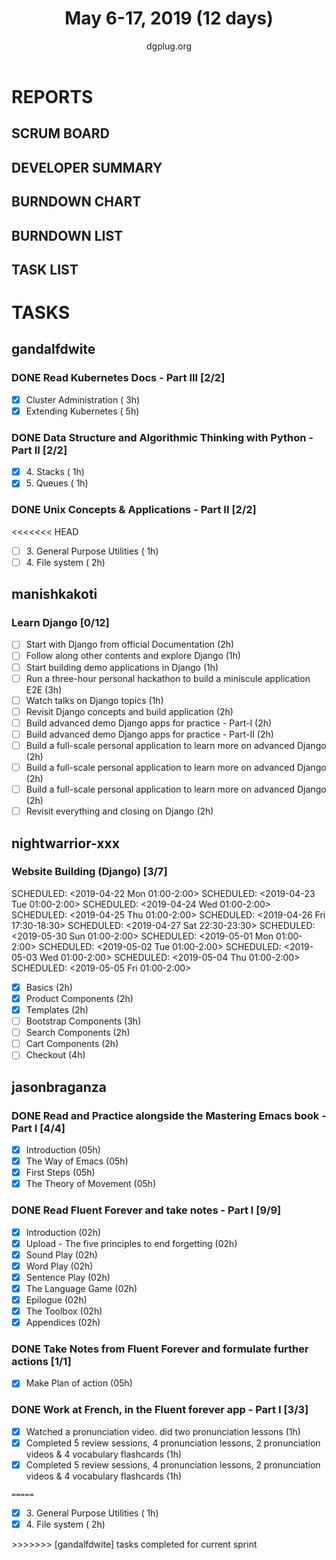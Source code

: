 #+TITLE: May 6-17, 2019 (12 days)
#+AUTHOR: dgplug.org
#+EMAIL: users@lists.dgplug.org
#+PROPERTY: Effort_ALL 0 0:05 0:10 0:30 1:00 2:00 3:00 4:00
#+COLUMNS: %35ITEM %TASKID %OWNER %3PRIORITY %TODO %5ESTIMATED{+} %3ACTUAL{+}
* REPORTS
** SCRUM BOARD
#+BEGIN: block-update-board
#+END:
** DEVELOPER SUMMARY
#+BEGIN: block-update-summary
#+END:
** BURNDOWN CHART
#+BEGIN: block-update-graph
#+END:
** BURNDOWN LIST
#+PLOT: title:"Burndown" ind:1 deps:(3 4) set:"term dumb" set:"xtics scale 0.5" set:"ytics scale 0.5" file:"burndown.plt" set:"xrange [0:17]"
#+BEGIN: block-update-burndown
#+END:
** TASK LIST
#+BEGIN: columnview :hlines 2 :maxlevel 5 :id "TASKS"
#+END:
* TASKS
  :PROPERTIES:
  :ID:       TASKS
  :SPRINTLENGTH: 12
  :SPRINTSTART: <2019-05-06 Mon>
  :wpd-gandalfdwite: 1
  :wpd-manishkakoti: 1.8
  :wpd-nightwarrior-xxx: 1
  :wpd-jasonbraganza: 1.5
  :END:
** gandalfdwite
*** DONE Read Kubernetes Docs - Part III [2/2]
    CLOSED: [2019-05-14 Tue 22:10]
   :PROPERTIES:
   :ESTIMATED: 8
   :ACTUAL:   8.02
   :OWNER: gandalfdwite
   :ID: READ.1553531073
   :TASKID: READ.1553531073
   :END:
   :LOGBOOK:
   CLOCK: [2019-05-14 Tue 21:27]--[2019-05-14 Tue 22:09] =>  0:42
   CLOCK: [2019-05-12 Sun 23:53]--[2019-05-13 Mon 01:05] =>  1:12
   CLOCK: [2019-05-11 Sat 21:07]--[2019-05-11 Sat 22:08] =>  1:01
   CLOCK: [2019-05-10 Fri 19:07]--[2019-05-10 Fri 20:30] =>  1:23
   CLOCK: [2019-05-09 Thu 21:19]--[2019-05-09 Thu 22:29] =>  1:10
   CLOCK: [2019-05-08 Wed 21:28]--[2019-05-08 Wed 22:38] =>  1:10
   CLOCK: [2019-05-07 Tue 20:30]--[2019-05-07 Tue 21:53] =>  1:23
   :END:

   - [X] Cluster Administration                   ( 3h)
   - [X] Extending Kubernetes                     ( 5h)
*** DONE Data Structure and Algorithmic Thinking with Python - Part II [2/2]
    CLOSED: [2019-05-16 Thu 20:40]
    :PROPERTIES:
    :ESTIMATED: 2
    :ACTUAL:   2.73
    :OWNER: gandalfdwite
    :ID: READ.1553531542
    :TASKID: READ.1553531542
    :END:
    :LOGBOOK:
    CLOCK: [2019-05-16 Thu 19:15]--[2019-05-16 Thu 20:40] =>  1:25
    CLOCK: [2019-05-15 Wed 20:36]--[2019-05-15 Wed 21:55] =>  1:19
    :END:
    - [X] 4. Stacks                            ( 1h)
    - [X] 5. Queues                            ( 1h)
*** DONE Unix Concepts & Applications - Part II [2/2]
    CLOSED: [2019-05-17 Fri 23:49]
   :PROPERTIES:
   :ESTIMATED: 3
   :ACTUAL:   3.68
   :OWNER: gandalfdwite
   :ID: READ.1553532278
   :TASKID: READ.1553532278
   :END:
<<<<<<< HEAD
   - [ ] 3. General Purpose Utilities            ( 1h)
   - [ ] 4. File system                          ( 2h)
** manishkakoti
*** Learn Django [0/12]
    :PROPERTIES:
    :ESTIMATED: 22
    :ACTUAL:
    :OWNER: manishkakoti
    :ID: READ.1557396756
    :TASKID: READ.1557396756
    :END:
    - [ ] Start with Django from official Documentation                            (2h)
    - [ ] Follow along other contents and explore Django                           (1h)
    - [ ] Start building demo applications in Django                               (1h)
    - [ ] Run a three-hour personal hackathon to build a miniscule application E2E (3h)
    - [ ] Watch talks on Django topics                                             (1h)
    - [ ] Revisit Django concepts and build application                            (2h)
    - [ ] Build advanced demo Django apps for practice - Part-I                    (2h)
    - [ ] Build advanced demo Django apps for practice - Part-II                   (2h)
    - [ ] Build a full-scale personal application to learn more on advanced Django (2h)
    - [ ] Build a full-scale personal application to learn more on advanced Django (2h)
    - [ ] Build a full-scale personal application to learn more on advanced Django (2h)
    - [ ] Revisit everything and closing on Django                                 (2h)
** nightwarrior-xxx
*** Website Building (Django) [3/7]
    :PROPERTIES:
    :ESTIMATED: 17
    :ACTUAL:   18.82
    :OWNER: nightwarrior-xxx
    :ID: DEV.1555953324
    :TASKID: DEV.1555953324
    :END:
    :LOGBOOK:
    CLOCK: [2019-05-03 Fri 18:30]--[2019-05-03 Fri 19:29] =>  0:59
    CLOCK: [2019-05-03 Fri 17:54]--[2019-05-03 Fri 18:17] =>  0:23
    CLOCK: [2019-05-03 Fri 11:18]--[2019-05-03 Fri 11:43] =>  0:25
    CLOCK: [2019-05-03 Fri 00:59]--[2019-05-03 Fri 01:30] =>  0:31
    CLOCK: [2019-05-02 Thu 23:32]--[2019-05-03 Fri 00:59] =>  1:27
    CLOCK: [2019-05-02 Thu 04:00]--[2019-05-02 Thu 04:39] =>  0:39
    CLOCK: [2019-05-02 Thu 02:25]--[2019-05-02 Thu 03:12] =>  0:47
    CLOCK: [2019-05-01 Wed 11:27]--[2019-05-01 Wed 11:59] =>  0:32
    CLOCK: [2019-04-30 Tue 00:23]--[2019-04-30 Tue 01:13] =>  0:50
    CLOCK: [2019-04-29 Mon 23:19]--[2019-04-29 Mon 23:51] =>  0:32
    CLOCK: [2019-04-29 Mon 22:53]--[2019-04-29 Mon 23:05] =>  0:12
    CLOCK: [2019-04-29 Mon 15:04]--[2019-04-29 Mon 15:44] =>  0:40
    CLOCK: [2019-04-29 Mon 01:50]--[2019-04-29 Mon 03:14] =>  1:24
    CLOCK: [2019-04-29 Mon 00:47]--[2019-04-29 Mon 01:19] =>  0:32
    CLOCK: [2019-04-28 Sun 23:37]--[2019-04-29 Mon 00:17] =>  0:40
    CLOCK: [2019-04-28 Sun 02:24]--[2019-04-28 Sun 02:55] =>  0:31
    CLOCK: [2019-04-28 Sun 00:53]--[2019-04-28 Sun 01:40] =>  0:47
    CLOCK: [2019-04-27 Sat 22:28]--[2019-04-27 Sat 23:01] =>  0:33
    CLOCK: [2019-04-26 Fri 18:22]--[2019-04-26 Fri 19:30] =>  1:08
    CLOCK: [2019-04-26 Fri 17:43]--[2019-04-26 Fri 18:20] =>  0:37
    CLOCK: [2019-04-26 Fri 02:18]--[2019-04-26 Fri 02:54] =>  0:36
    CLOCK: [2019-04-24 Wed 11:42]--[2019-04-24 Wed 12:10] =>  0:28
    CLOCK: [2019-04-24 Wed 04:18]--[2019-04-24 Wed 05:00] =>  0:42
    CLOCK: [2019-04-24 Wed 03:29]--[2019-04-24 Wed 04:00] =>  0:31
    CLOCK: [2019-04-24 Wed 02:12]--[2019-04-24 Wed 02:41] =>  0:29
    CLOCK: [2019-04-23 Tue 03:10]--[2019-04-23 Tue 03:31] =>  0:21
    CLOCK: [2019-04-23 Tue 02:46]--[2019-04-23 Tue 03:02] =>  0:16
    CLOCK: [2019-04-23 Tue 01:08]--[2019-04-23 Tue 01:24] =>  0:16
    CLOCK: [2019-04-23 Tue 00:58]--[2019-04-23 Tue 01:04] =>  0:06
    CLOCK: [2019-04-22 Mon 01:46]--[2019-04-22 Mon 02:25] =>  0:39
    CLOCK: [2019-04-22 Mon 00:57]--[2019-04-22 Mon 01:13] =>  0:16
    :END:
    SCHEDULED: <2019-04-22 Mon 01:00-2:00>
    SCHEDULED: <2019-04-23 Tue 01:00-2:00>
    SCHEDULED: <2019-04-24 Wed 01:00-2:00>
    SCHEDULED: <2019-04-25 Thu 01:00-2:00>
    SCHEDULED: <2019-04-26 Fri 17:30-18:30>
    SCHEDULED: <2019-04-27 Sat 22:30-23:30>
    SCHEDULED: <2019-05-30 Sun 01:00-2:00>
    SCHEDULED: <2019-05-01 Mon 01:00-2:00>
    SCHEDULED: <2019-05-02 Tue 01:00-2:00>
    SCHEDULED: <2019-05-03 Wed 01:00-2:00>
    SCHEDULED: <2019-05-04 Thu 01:00-2:00>
    SCHEDULED: <2019-05-05 Fri 01:00-2:00>
    - [X] Basics (2h)
    - [X] Product Components (2h)
    - [X] Templates (2h)
    - [ ] Bootstrap Components (3h)
    - [ ] Search Components (2h)
    - [ ] Cart Components (2h)
    - [ ] Checkout (4h)

** jasonbraganza
*** DONE Read and Practice alongside the Mastering Emacs book - Part I [4/4]
    CLOSED: [2019-05-17 Fri 13:56]
   :PROPERTIES:
   :ESTIMATED: 10
   :ACTUAL:   4.20
   :OWNER: jasonbraganza
   :ID: READ.1557143830
   :TASKID: READ.1557143830
   :END:
   :LOGBOOK:
   CLOCK: [2019-05-17 Fri 13:35]--[2019-05-17 Fri 13:56] =>  0:21
   CLOCK: [2019-05-17 Fri 13:21]--[2019-05-17 Fri 13:35] =>  0:14
   CLOCK: [2019-05-17 Fri 12:00]--[2019-05-17 Fri 12:57] =>  0:57
   CLOCK: [2019-05-16 Thu 10:03]--[2019-05-16 Thu 10:54] =>  0:51
   CLOCK: [2019-05-07 Tue 11:11]--[2019-05-07 Wed 13:00] =>  1:49
   :END:
   - [X] Introduction            (05h)
   - [X] The Way of Emacs        (05h)
   - [X] First Steps              (05h)
   - [X] The Theory of Movement   (05h)
*** DONE Read Fluent Forever and take notes - Part I [9/9]
    CLOSED: [2019-05-15 Wed 12:10]
   :PROPERTIES:
   :ESTIMATED: 6.00
   :ACTUAL:   3.52
   :OWNER: jasonbraganza
   :ID: READ.1557162821
   :TASKID: READ.1557162821
   :END:
   :LOGBOOK:
   CLOCK: [2019-05-15 Wed 12:06]--[2019-05-15 Wed 12:08] =>  0:02
   CLOCK: [2019-05-15 Wed 11:58]--[2019-05-15 Wed 12:04] =>  0:06
   CLOCK: [2019-05-15 Wed 11:49]--[2019-05-15 Wed 11:56] =>  0:07
   CLOCK: [2019-05-15 Wed 11:30]--[2019-05-15 Wed 11:48] =>  0:18
   CLOCK: [2019-05-15 Wed 11:19]--[2019-05-15 Wed 11:30] =>  0:11
   CLOCK: [2019-05-15 Wed 10:58]--[2019-05-15 Wed 11:16] =>  0:18
   CLOCK: [2019-05-15 Wed 08:59]--[2019-05-15 Wed 10:57] =>  1:58
   CLOCK: [2019-05-07 Tue 07:15]--[2019-05-07 Tue 07:46] =>  0:31
   :END:
   - [X] Introduction                                   (02h)
   - [X] Upload - The five principles to end forgetting (02h)
   - [X] Sound Play                                     (02h) 
   - [X] Word Play                                      (02h)
   - [X] Sentence Play                                  (02h)
   - [X] The Language Game                              (02h)
   - [X] Epilogue                                       (02h)
   - [X] The Toolbox                                    (02h)
   - [X] Appendices                                     (02h)
*** DONE Take Notes from Fluent Forever and formulate further actions [1/1]
    CLOSED: [2019-05-15 Wed 13:20]
   :PROPERTIES:
   :ESTIMATED: 5
   :ACTUAL:   0.75
   :OWNER: jasonbraganza
   :ID: WRITE.1557163395
   :TASKID: WRITE.1557163395
   :END:
   :LOGBOOK:
   CLOCK: [2019-05-15 Wed 12:30]--[2019-05-15 Wed 13:15] =>  0:45
   :END:
   - [X] Make Plan of action (05h)
*** DONE Work at French, in the Fluent forever app - Part I [3/3]
    CLOSED: [2019-05-17 Fri 12:05]
   :PROPERTIES:
   :ESTIMATED: 3
   :ACTUAL:   1.73
   :OWNER: jasonbraganza
   :ID: WRITE.1557903518
   :TASKID: WRITE.1557903518
   :END:
   :LOGBOOK:
   CLOCK: [2019-05-17 Fri 11:21]--[2019-05-17 Fri 12:05] =>  0:44
   CLOCK: [2019-05-16 Thu 09:42]--[2019-05-16 Thu 10:01] =>  0:19
   CLOCK: [2019-05-16 Thu 09:09]--[2019-05-16 Thu 09:15] =>  0:06
   CLOCK: [2019-05-15 Wed 14:15]--[2019-05-15 Wed 14:50] =>  0:35
   :END:
   - [X] Watched a pronunciation video. did two pronunciation lessons (1h)
   - [X] Completed 5 review sessions, 4 pronunciation lessons, 2 pronunciation videos & 4 vocabulary flashcards (1h)
   - [X] Completed 5 review sessions, 4 pronunciation lessons, 2 pronunciation videos & 4 vocabulary flashcards (1h)
=======
   :LOGBOOK:
   CLOCK: [2019-05-17 Fri 22:36]--[2019-05-17 Fri 23:49] =>  1:13
   CLOCK: [2019-05-17 Fri 19:19]--[2019-05-17 Fri 20:35] =>  1:16
   CLOCK: [2019-05-16 Thu 23:18]--[2019-05-17 Fri 00:30] =>  1:12
   :END:
   - [X] 3. General Purpose Utilities            ( 1h)
   - [X] 4. File system                          ( 2h)
>>>>>>> [gandalfdwite] tasks completed for current sprint
